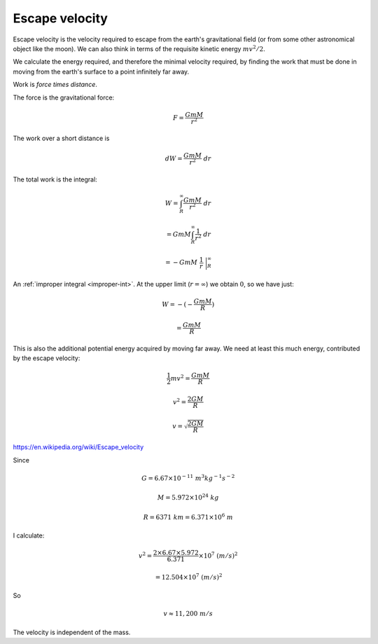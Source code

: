 .. _escape:

###############
Escape velocity
###############

Escape velocity is the velocity required to escape from the earth's gravitational field (or from some other astronomical object like the moon).  We can also think in terms of the requisite kinetic energy :math:`mv^2/2`.

We calculate the energy required, and therefore the minimal velocity required, by finding the work that must be done in moving from the earth's surface to a point infinitely far away.  

Work is *force times distance*.  

The force is the gravitational force:

.. math::

    F = \frac{GmM}{r^2}

The work over a short distance is

.. math::

    dW = \frac{GmM}{r^2} \ dr
    
The total work is the integral:

.. math::

    W = \int_R^{\infty} \frac{GmM}{r^2} \ dr

    = GmM \int_R^{\infty} \frac{1}{r^2} \ dr
    
    = -GmM \ \ \frac{1}{r} \ \bigg |_R^{\infty}

An :ref:`improper integral <improper-int>`.  At the upper limit (:math:`r=\infty`) we obtain :math:`0`, so we have just:

.. math::

    W = - (-\frac{GmM}{R})
    
    = \frac{GmM}{R}
    
This is also the additional potential energy acquired by moving far away.  We need at least this much energy, contributed by the escape velocity:

.. math::

    \frac{1}{2} mv^2 = \frac{GmM}{R}

    v^2 = \frac{2GM}{R}
    
    v = \sqrt{\frac{2GM}{R}}

https://en.wikipedia.org/wiki/Escape_velocity

Since

.. math::

    G = 6.67 \times 10^{-11} \ m^3 kg^{-1} s^{-2}
    
    M = 5.972 \times 10^{24} \ kg
    
    R = 6371 \ km = 6.371 \times 10^6 \ m
    
I calculate:

.. math::

    v^2 = \frac{2 \times 6.67 \times 5.972}{6.371} \times 10^7 \ (m/s)^2
    
    = 12.504 \times 10^7 \ (m/s)^2

So

.. math::

    v \approx 11,200 \ m/s

The velocity is independent of the mass.